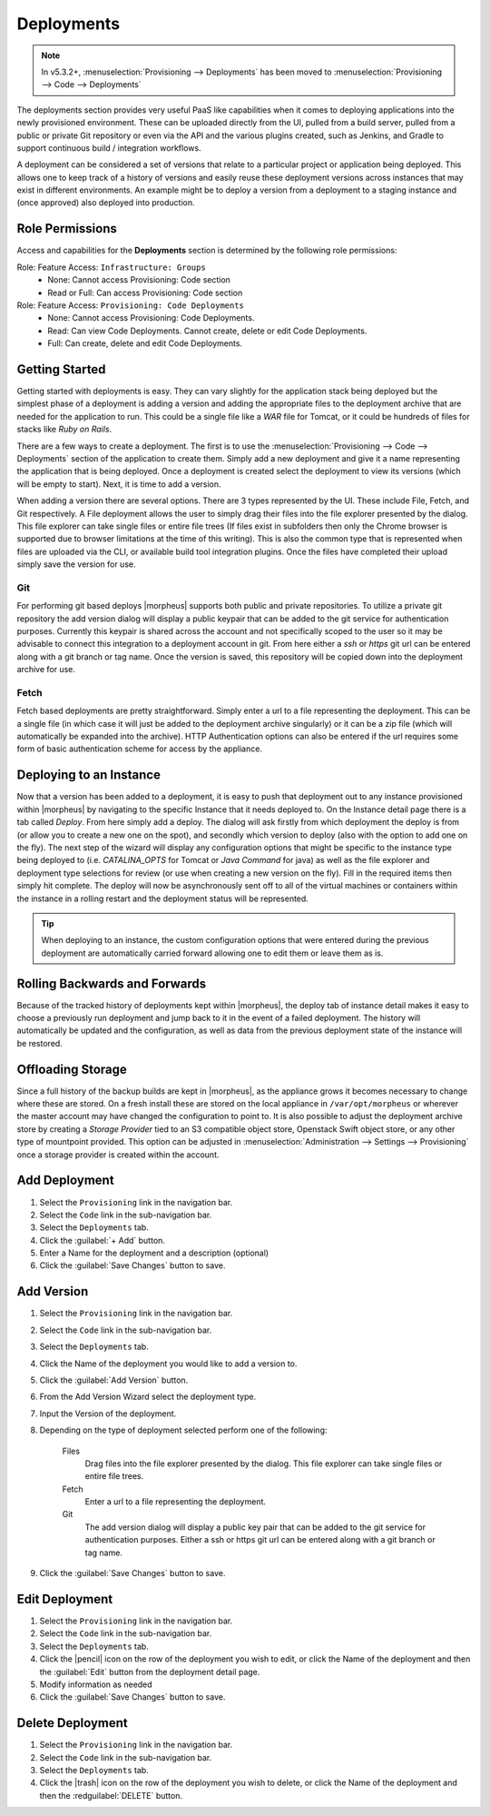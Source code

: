 .. _Deployments:

Deployments
-----------

.. note:: In v5.3.2+, :menuselection:`Provisioning --> Deployments` has been moved to :menuselection:`Provisioning --> Code --> Deployments`

The deployments section provides very useful PaaS like capabilities when it comes to deploying applications into the newly provisioned environment. These can be uploaded directly from the UI, pulled from a build server, pulled from a public or private Git repository or even via the API and the various plugins created, such as Jenkins, and Gradle to support continuous build / integration workflows.

A deployment can be considered a set of versions that relate to a particular project or application being deployed. This allows one to keep track of a history of versions and easily reuse these deployment versions across instances that may exist in different environments. An example might be to deploy a version from a deployment to a staging instance and (once approved) also deployed into production.

Role Permissions
^^^^^^^^^^^^^^^^

Access and capabilities for the **Deployments** section is determined by the following role permissions:

Role: Feature Access: ``Infrastructure: Groups``
  - None: Cannot access Provisioning: Code section
  - Read or Full: Can access Provisioning: Code section

Role: Feature Access: ``Provisioning: Code Deployments``
  - None: Cannot access Provisioning: Code Deployments.
  - Read: Can view Code Deployments. Cannot create, delete or edit Code Deployments.
  - Full: Can create, delete and edit Code Deployments.

Getting Started
^^^^^^^^^^^^^^^

Getting started with deployments is easy. They can vary slightly for the application stack being deployed but the simplest phase of a deployment is adding a version and adding the appropriate files to the deployment archive that are needed for the application to run. This could be a single file like a `WAR` file for Tomcat, or it could be hundreds of files for stacks like `Ruby on Rails`.

There are a few ways to create a deployment. The first is to use the :menuselection:`Provisioning --> Code --> Deployments` section of the application to create them. Simply add a new deployment and give it a name representing the application that is being deployed. Once a deployment is created select the deployment to view its versions (which will be empty to start). Next, it is time to add a version.

When adding a version there are several options. There are 3 types represented by the UI. These include File, Fetch, and Git respectively. A File deployment allows the user to simply drag their files into the file explorer presented by the dialog. This file explorer can take single files or entire file trees (If files exist in subfolders then only the Chrome browser is supported due to browser limitations at the time of this writing). This is also the common type that is represented when files are uploaded via the CLI, or available build tool integration plugins. Once the files have completed their upload simply save the version for use.

Git
```

For performing git based deploys |morpheus| supports both public and private repositories. To utilize a private git repository the add version dialog will display a public keypair that can be added to the git service for authentication purposes. Currently this keypair is shared across the account and not specifically scoped to the user so it may be advisable to connect this integration to a deployment account in git. From here either a `ssh` or `https` git url can be entered along with a git branch or tag name. Once the version is saved, this repository will be copied down into the deployment archive for use.

Fetch
`````

Fetch based deployments are pretty straightforward. Simply enter a url to a file representing the deployment. This can be a single file (in which case it will just be added to the deployment archive singularly) or it can be a zip file (which will automatically be expanded into the archive). HTTP Authentication options can also be entered if the url requires some form of basic authentication scheme for access by the appliance.

Deploying to an Instance
^^^^^^^^^^^^^^^^^^^^^^^^

Now that a version has been added to a deployment, it is easy to push that deployment out to any instance provisioned within |morpheus| by navigating to the specific Instance that it needs deployed to. On the Instance detail page there is a tab called `Deploy`. From here simply add a deploy. The dialog will ask firstly from which deployment the deploy is from (or allow you to create a new one on the spot), and secondly which version to deploy (also with the option to add one on the fly). The next step of the wizard will display any configuration options that might be specific to the instance type being deployed to (i.e. `CATALINA_OPTS` for Tomcat or `Java Command` for java) as well as the file explorer and deployment type selections for review (or use when creating a new version on the fly). Fill in the required items then simply hit complete. The deploy will now be asynchronously sent off to all of the virtual machines or containers within the instance in a rolling restart and the deployment status will be represented.

.. TIP:: When deploying to an instance, the custom configuration options that were entered during the previous deployment are automatically carried forward allowing one to edit them or leave them as is.

Rolling Backwards and Forwards
^^^^^^^^^^^^^^^^^^^^^^^^^^^^^^

Because of the tracked history of deployments kept within |morpheus|, the deploy tab of instance detail makes it easy to choose a previously run deployment and jump back to it in the event of a failed deployment. The history will automatically be updated and the configuration, as well as data from the previous deployment state of the instance will be restored.

Offloading Storage
^^^^^^^^^^^^^^^^^^

Since a full history of the backup builds are kept in |morpheus|, as the appliance grows it becomes necessary to change where these are stored. On a fresh install these are stored on the local appliance in ``/var/opt/morpheus`` or wherever the master account may have changed the configuration to point to. It is also possible to adjust the deployment archive store by creating a `Storage Provider` tied to an S3 compatible object store, Openstack Swift object store, or any other type of mountpoint provided. This option can be adjusted in :menuselection:`Administration --> Settings --> Provisioning` once a storage provider is created within the account.

Add Deployment
^^^^^^^^^^^^^^

#. Select the ``Provisioning`` link in the navigation bar.
#. Select the ``Code`` link in the sub-navigation bar.
#. Select the ``Deployments`` tab.
#. Click the :guilabel:`+ Add` button.
#. Enter a Name for the deployment and a description (optional)
#. Click the :guilabel:`Save Changes` button to save.

Add Version
^^^^^^^^^^^

#. Select the ``Provisioning`` link in the navigation bar.
#. Select the ``Code`` link in the sub-navigation bar.
#. Select the ``Deployments`` tab.
#. Click the Name of the deployment you would like to add a version to.
#. Click the :guilabel:`Add Version` button.
#. From the Add Version Wizard select the deployment type.
#. Input the Version of the deployment.
#. Depending on the type of deployment selected perform one of the following:

    Files
      Drag files into the file explorer presented by the dialog. This file explorer can take single files or entire file trees.
    Fetch
      Enter a url to a file representing the deployment.
    Git
      The add version dialog will display a public key pair that can be added to the git service for authentication purposes. Either a ssh or https git url can be entered along with a git branch or tag name.

#. Click the :guilabel:`Save Changes` button to save.

Edit Deployment
^^^^^^^^^^^^^^^

#. Select the ``Provisioning`` link in the navigation bar.
#. Select the ``Code`` link in the sub-navigation bar.
#. Select the ``Deployments`` tab.
#. Click the |pencil| icon on the row of the deployment you wish to edit, or click the Name of the deployment and then the :guilabel:`Edit` button from the deployment detail page.
#. Modify information as needed
#. Click the :guilabel:`Save Changes` button to save.

Delete Deployment
^^^^^^^^^^^^^^^^^

#. Select the ``Provisioning`` link in the navigation bar.
#. Select the ``Code`` link in the sub-navigation bar.
#. Select the ``Deployments`` tab.
#. Click the |trash| icon on the row of the deployment you wish to delete, or click the Name of the deployment and then the :redguilabel:`DELETE` button.
